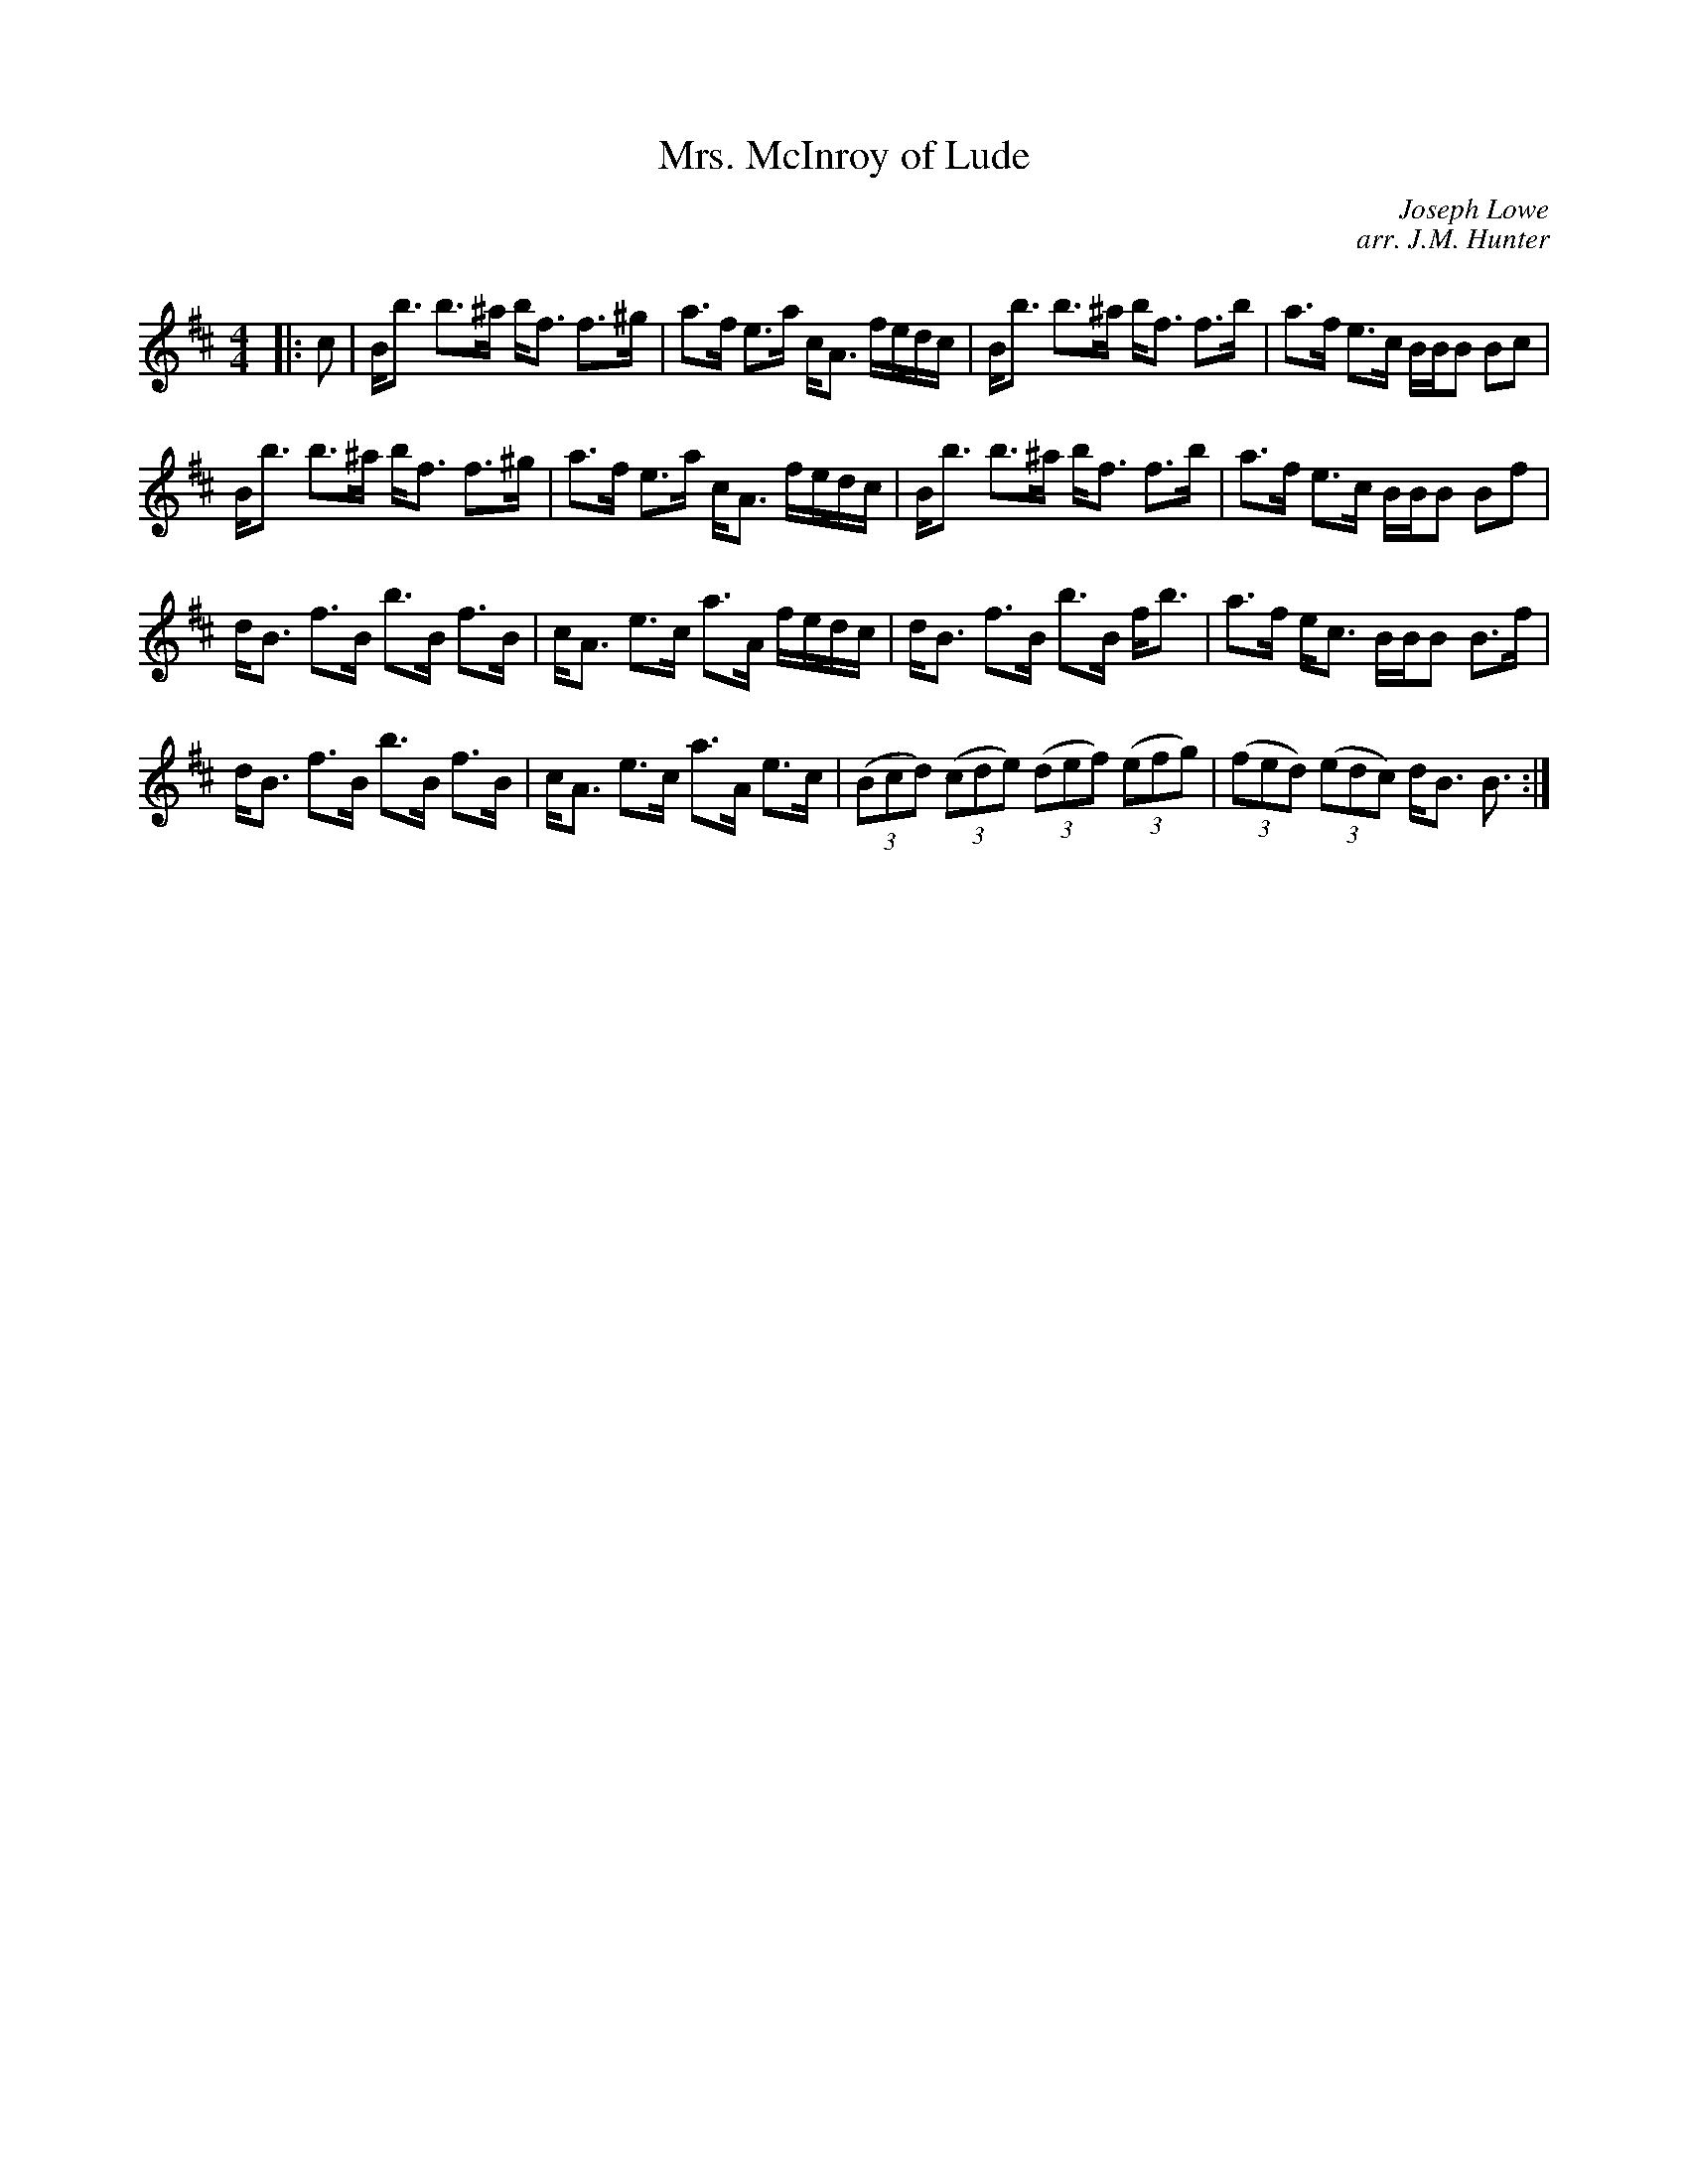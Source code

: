 X:1
T: Mrs. McInroy of Lude
C:Joseph Lowe
C:arr. J.M. Hunter
R:Strathspey
Q: 128
K:Bm
M:4/4
L:1/16
|:c2|Bb3 b3^a bf3 f3^g|a3f e3a cA3 fedc|Bb3 b3^a bf3 f3b|a3f e3c BBB2 B2c2|
Bb3 b3^a bf3 f3^g|a3f e3a cA3 fedc|Bb3 b3^a bf3 f3b|a3f e3c BBB2 B2f2|
dB3 f3B b3B f3B|cA3 e3c a3A fedc|dB3 f3B b3B fb3|a3f ec3 BBB2 B3f|
dB3 f3B b3B f3B|cA3 e3c a3A e3c|((3B2c2d2) ((3c2d2e2) ((3d2e2f2) ((3e2f2g2) |((3f2e2d2) ((3e2d2c2) dB3 B3:|
